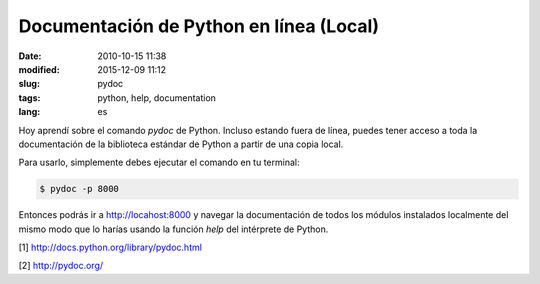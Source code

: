 Documentación de Python en línea (Local)
========================================

:date: 2010-10-15 11:38
:modified: 2015-12-09 11:12
:slug: pydoc
:tags: python, help, documentation
:lang: es

Hoy aprendí sobre el comando `pydoc` de Python. Incluso estando fuera de línea, puedes tener acceso a toda la documentación de la biblioteca estándar de Python a partir de una copia local.


Para usarlo, simplemente debes ejecutar el comando en tu terminal:

.. code-block:: bash
    
    $ pydoc -p 8000


Entonces podrás ir a `http://locahost:8000 <http://localhost:8000>`_  y navegar la documentación de todos los módulos instalados localmente  del mismo modo que lo harías usando la función `help` del intérprete de Python.


[1] `http://docs.python.org/library/pydoc.html <http://docs.python.org/library/pydoc.html>`_

[2] `http://pydoc.org/ <http://pydoc.org/>`_


